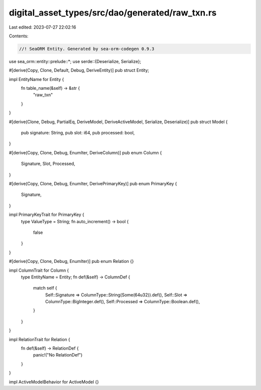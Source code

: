 digital_asset_types/src/dao/generated/raw_txn.rs
================================================

Last edited: 2023-07-27 22:02:16

Contents:

.. code-block:: rs

    //! SeaORM Entity. Generated by sea-orm-codegen 0.9.3

use sea_orm::entity::prelude::*;
use serde::{Deserialize, Serialize};

#[derive(Copy, Clone, Default, Debug, DeriveEntity)]
pub struct Entity;

impl EntityName for Entity {
    fn table_name(&self) -> &str {
        "raw_txn"
    }
}

#[derive(Clone, Debug, PartialEq, DeriveModel, DeriveActiveModel, Serialize, Deserialize)]
pub struct Model {
    pub signature: String,
    pub slot: i64,
    pub processed: bool,
}

#[derive(Copy, Clone, Debug, EnumIter, DeriveColumn)]
pub enum Column {
    Signature,
    Slot,
    Processed,
}

#[derive(Copy, Clone, Debug, EnumIter, DerivePrimaryKey)]
pub enum PrimaryKey {
    Signature,
}

impl PrimaryKeyTrait for PrimaryKey {
    type ValueType = String;
    fn auto_increment() -> bool {
        false
    }
}

#[derive(Copy, Clone, Debug, EnumIter)]
pub enum Relation {}

impl ColumnTrait for Column {
    type EntityName = Entity;
    fn def(&self) -> ColumnDef {
        match self {
            Self::Signature => ColumnType::String(Some(64u32)).def(),
            Self::Slot => ColumnType::BigInteger.def(),
            Self::Processed => ColumnType::Boolean.def(),
        }
    }
}

impl RelationTrait for Relation {
    fn def(&self) -> RelationDef {
        panic!("No RelationDef")
    }
}

impl ActiveModelBehavior for ActiveModel {}



